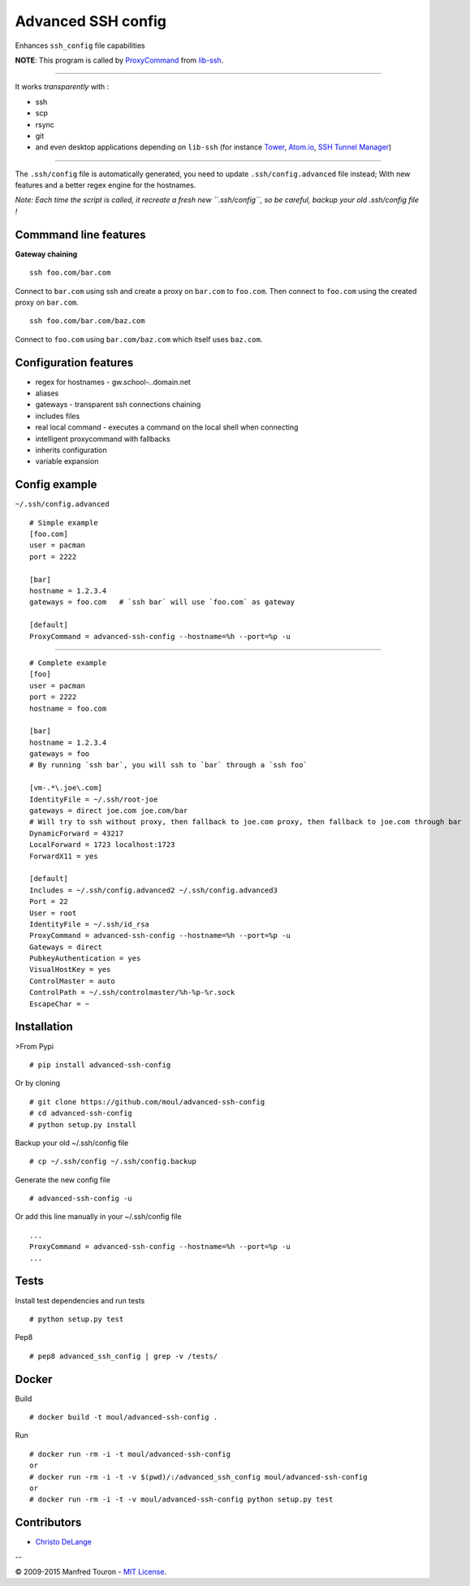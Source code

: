 Advanced SSH config
===================

|PyPI version| |Build Status| |authors| |library users| |Total views|
|Views in the last 24 hours| |PyPi downloads| |Bitdeli Badge| |Gitter
chat|

Enhances ``ssh_config`` file capabilities

**NOTE**: This program is called by
`ProxyCommand <http://en.wikibooks.org/wiki/OpenSSH/Cookbook/Proxies_and_Jump_Hosts#ProxyCommand_with_Netcat>`__
from `lib-ssh <https://www.libssh.org>`__.

--------------

It works *transparently* with :

-  ssh
-  scp
-  rsync
-  git
-  and even desktop applications depending on ``lib-ssh`` (for instance
   `Tower <http://www.git-tower.com>`__, `Atom.io <https://atom.io>`__,
   `SSH Tunnel Manager <http://projects.tynsoe.org/fr/stm/>`__)

--------------

The ``.ssh/config`` file is automatically generated, you need to update
``.ssh/config.advanced`` file instead; With new features and a better
regex engine for the hostnames.

*Note: Each time the script is called, it recreate a fresh new
``.ssh/config``, so be careful, backup your old .ssh/config file !*

Commmand line features
----------------------

**Gateway chaining**

::

    ssh foo.com/bar.com

Connect to ``bar.com`` using ssh and create a proxy on ``bar.com`` to
``foo.com``. Then connect to ``foo.com`` using the created proxy on
``bar.com``.

::

    ssh foo.com/bar.com/baz.com

Connect to ``foo.com`` using ``bar.com/baz.com`` which itself uses
``baz.com``.

Configuration features
----------------------

-  regex for hostnames - gw.school-\ *.*.domain.net
-  aliases
-  gateways - transparent ssh connections chaining
-  includes files
-  real local command - executes a command on the local shell when
   connecting
-  intelligent proxycommand with fallbacks
-  inherits configuration
-  variable expansion

Config example
--------------

``~/.ssh/config.advanced``

::

    # Simple example
    [foo.com]
    user = pacman
    port = 2222

    [bar]
    hostname = 1.2.3.4
    gateways = foo.com   # `ssh bar` will use `foo.com` as gateway

    [default]
    ProxyCommand = advanced-ssh-config --hostname=%h --port=%p -u

--------------

::

    # Complete example
    [foo]
    user = pacman
    port = 2222
    hostname = foo.com

    [bar]
    hostname = 1.2.3.4
    gateways = foo
    # By running `ssh bar`, you will ssh to `bar` through a `ssh foo`

    [vm-.*\.joe\.com]
    IdentityFile = ~/.ssh/root-joe
    gateways = direct joe.com joe.com/bar
    # Will try to ssh without proxy, then fallback to joe.com proxy, then fallback to joe.com through bar
    DynamicForward = 43217
    LocalForward = 1723 localhost:1723
    ForwardX11 = yes

    [default]
    Includes = ~/.ssh/config.advanced2 ~/.ssh/config.advanced3
    Port = 22
    User = root
    IdentityFile = ~/.ssh/id_rsa
    ProxyCommand = advanced-ssh-config --hostname=%h --port=%p -u
    Gateways = direct
    PubkeyAuthentication = yes
    VisualHostKey = yes
    ControlMaster = auto
    ControlPath = ~/.ssh/controlmaster/%h-%p-%r.sock
    EscapeChar = ~

Installation
------------

>From Pypi

::

    # pip install advanced-ssh-config

Or by cloning

::

    # git clone https://github.com/moul/advanced-ssh-config
    # cd advanced-ssh-config
    # python setup.py install

Backup your old ~/.ssh/config file

::

    # cp ~/.ssh/config ~/.ssh/config.backup

Generate the new config file

::

    # advanced-ssh-config -u

Or add this line manually in your ~/.ssh/config file

::

    ...
    ProxyCommand = advanced-ssh-config --hostname=%h --port=%p -u
    ...

Tests
-----

Install test dependencies and run tests

::

    # python setup.py test

Pep8

::

    # pep8 advanced_ssh_config | grep -v /tests/

Docker
------

Build

::

    # docker build -t moul/advanced-ssh-config .

Run

::

    # docker run -rm -i -t moul/advanced-ssh-config
    or
    # docker run -rm -i -t -v $(pwd)/:/advanced_ssh_config moul/advanced-ssh-config
    or
    # docker run -rm -i -t -v moul/advanced-ssh-config python setup.py test

Contributors
------------

-  `Christo DeLange <https://github.com/dldinternet>`__

--

© 2009-2015 Manfred Touron - `MIT
License <https://github.com/moul/advanced-ssh-config/blob/master/License.txt>`__.

.. |PyPI version| image:: https://badge.fury.io/py/advanced-ssh-config.png
   :target: http://badge.fury.io/py/advanced-ssh-config
.. |Build Status| image:: https://travis-ci.org/moul/advanced-ssh-config.png?branch=develop
   :target: https://travis-ci.org/moul/advanced-ssh-config
.. |authors| image:: https://sourcegraph.com/api/repos/github.com/moul/advanced-ssh-config/badges/authors.png
   :target: https://sourcegraph.com/github.com/moul/advanced-ssh-config
.. |library users| image:: https://sourcegraph.com/api/repos/github.com/moul/advanced-ssh-config/badges/library-users.png
   :target: https://sourcegraph.com/github.com/moul/advanced-ssh-config
.. |Total views| image:: https://sourcegraph.com/api/repos/github.com/moul/advanced-ssh-config/counters/views.png
   :target: https://sourcegraph.com/github.com/moul/advanced-ssh-config
.. |Views in the last 24 hours| image:: https://sourcegraph.com/api/repos/github.com/moul/advanced-ssh-config/counters/views-24h.png
   :target: https://sourcegraph.com/github.com/moul/advanced-ssh-config
.. |PyPi downloads| image:: https://pypip.in/d/advanced-ssh-config/badge.png
   :target: https://crate.io/packages/advanced-ssh-config/
.. |Bitdeli Badge| image:: https://d2weczhvl823v0.cloudfront.net/moul/advanced-ssh-config/trend.png
   :target: https://bitdeli.com/free
.. |Gitter chat| image:: https://badges.gitter.im/moul/advanced-ssh-config.png
   :target: https://gitter.im/moul/advanced-ssh-config


